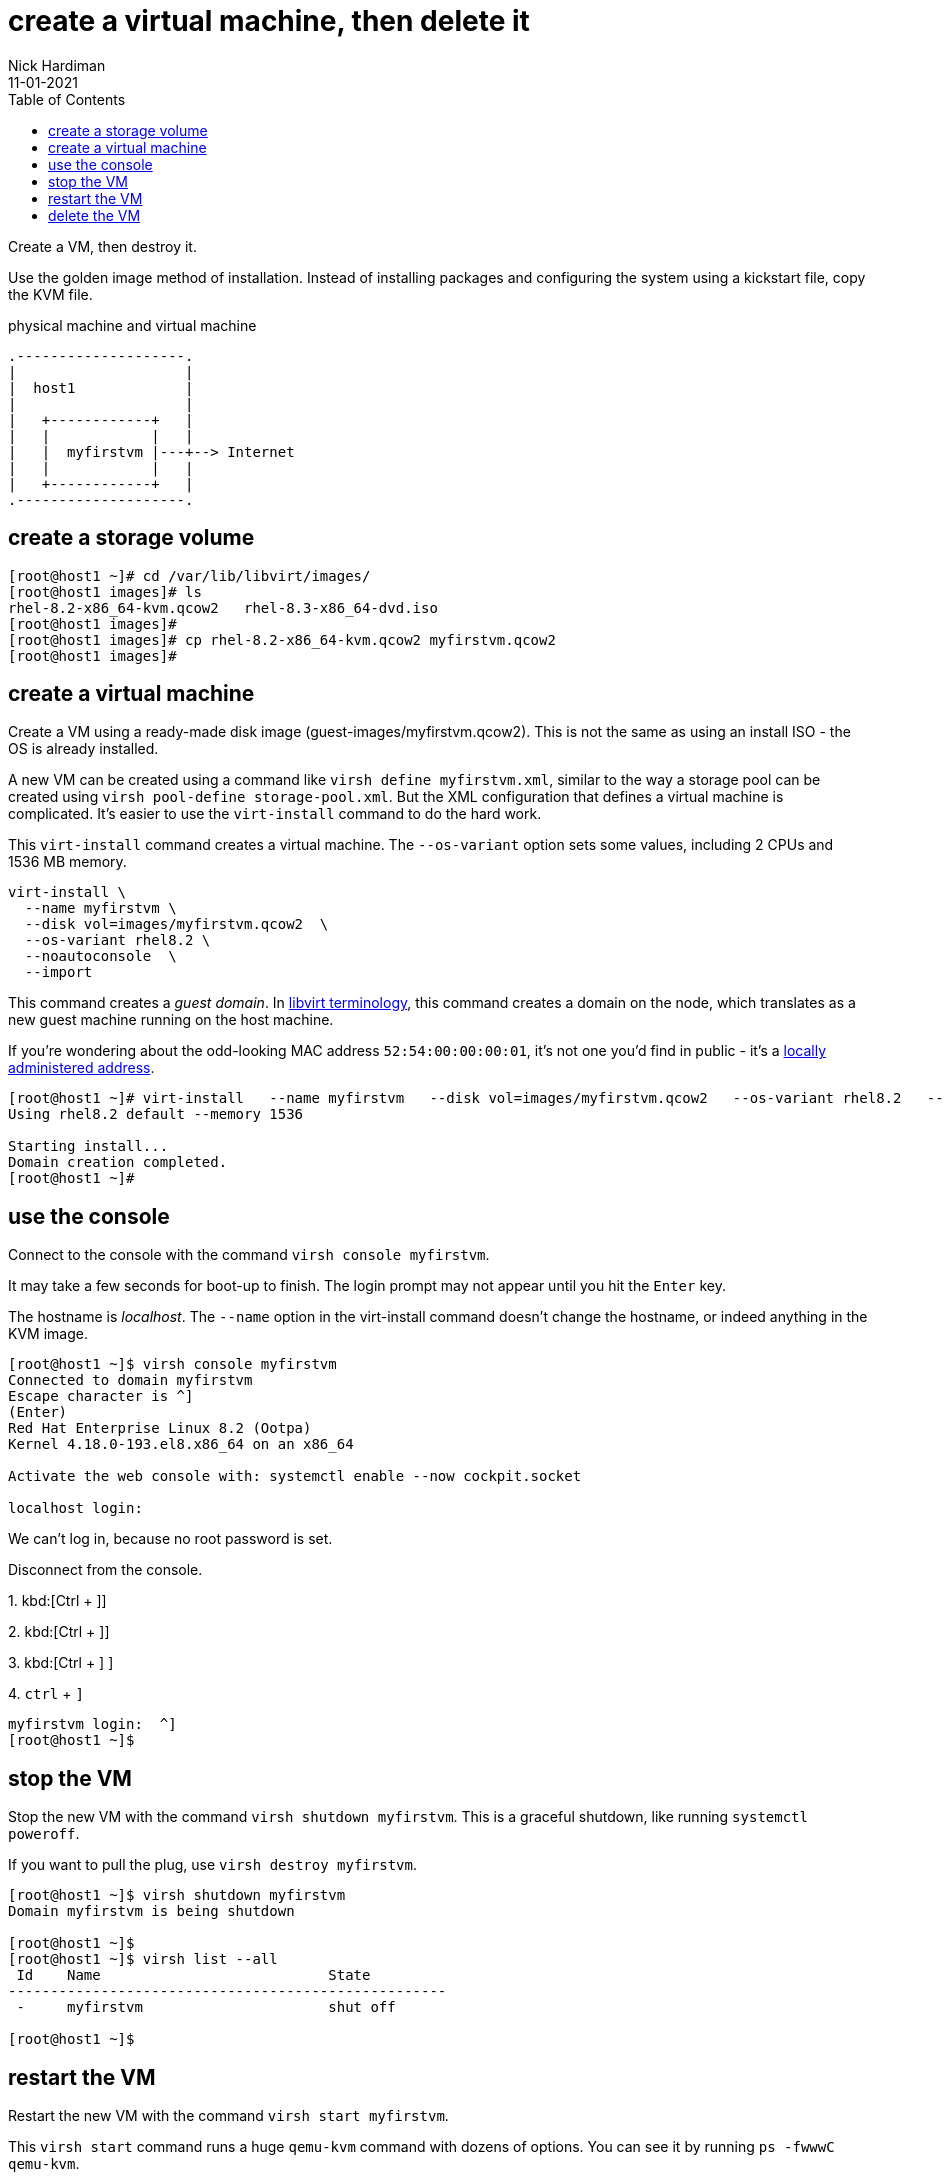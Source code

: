 = create a virtual machine, then delete it
Nick Hardiman 
:source-highlighter: pygments
:toc: 
:revdate: 11-01-2021
:page-pagination:
:rightsquarebracket: ]

Create a VM, then destroy it. 

Use the golden image method of installation. 
Instead of installing packages and configuring the system using a kickstart file, copy the KVM file. 


.physical machine and virtual machine 
....
.--------------------.
|                    |
|  host1             |
|                    |   
|   +------------+   |    
|   |            |   |  
|   |  myfirstvm |---+--> Internet
|   |            |   |   
|   +------------+   |  
.--------------------.  
....



== create a storage volume 

[source,shell]
----
[root@host1 ~]# cd /var/lib/libvirt/images/
[root@host1 images]# ls
rhel-8.2-x86_64-kvm.qcow2   rhel-8.3-x86_64-dvd.iso
[root@host1 images]# 
[root@host1 images]# cp rhel-8.2-x86_64-kvm.qcow2 myfirstvm.qcow2
[root@host1 images]# 
----

== create a virtual machine 

Create a VM using a ready-made disk image (guest-images/myfirstvm.qcow2). This is not the same as using an install ISO - the OS is already installed. 

A new VM can be created using a command like ``virsh define myfirstvm.xml``, 
similar to the way a storage pool can be created using ``virsh pool-define storage-pool.xml``.
But the XML configuration that defines a virtual machine is complicated. 
It's easier to use the ``virt-install`` command to do the hard work. 

This ``virt-install`` command creates a virtual machine.
The ``--os-variant`` option sets some values, including 2 CPUs and 1536 MB memory.

[source,shell]
----
virt-install \
  --name myfirstvm \
  --disk vol=images/myfirstvm.qcow2  \
  --os-variant rhel8.2 \
  --noautoconsole  \
  --import
----

This command creates a _guest domain_. In https://libvirt.org/goals.html[libvirt terminology], this command creates a domain on the node, which translates as a new guest machine running on the host machine.  

If you're wondering about the odd-looking MAC address ``52:54:00:00:00:01``, it's not one you'd find in public - it's a https://en.wikipedia.org/wiki/MAC_address#Universal_vs._local[locally administered address]. 

[source,shell]
----
[root@host1 ~]# virt-install   --name myfirstvm   --disk vol=images/myfirstvm.qcow2   --os-variant rhel8.2   --noautoconsole    --import
Using rhel8.2 default --memory 1536

Starting install...
Domain creation completed.
[root@host1 ~]#
----


== use the console 

Connect to the console with the command ``virsh console myfirstvm``.

It may take a few seconds for boot-up to finish. 
The login prompt may not appear until you hit the ``Enter`` key. 

The hostname is _localhost_. 
The ``--name`` option in the virt-install command doesn't change the hostname, or indeed anything in the KVM image. 

[source,shell]
----
[root@host1 ~]$ virsh console myfirstvm
Connected to domain myfirstvm
Escape character is ^]
(Enter)
Red Hat Enterprise Linux 8.2 (Ootpa)
Kernel 4.18.0-193.el8.x86_64 on an x86_64

Activate the web console with: systemctl enable --now cockpit.socket

localhost login: 
----

We can't log in, because no root password is set. 

Disconnect from the console. 

1. 
kbd:[Ctrl + {rightsquarebracket}] 

2. 
kbd:[Ctrl + ++]++] 

3. 
kbd:[Ctrl + ++]++ ] 

4. 
``ctrl`` + ``]``

[source,shell]
----
myfirstvm login:  ^]
[root@host1 ~]$ 
----


== stop the VM

Stop the new VM with the command ``virsh shutdown myfirstvm``. 
This is a graceful shutdown, like running ``systemctl poweroff``.

If you want to pull the plug, use ``virsh destroy myfirstvm``.

[source,shell]
....
[root@host1 ~]$ virsh shutdown myfirstvm
Domain myfirstvm is being shutdown

[root@host1 ~]$ 
[root@host1 ~]$ virsh list --all
 Id    Name                           State
----------------------------------------------------
 -     myfirstvm                      shut off

[root@host1 ~]$ 
....


== restart the VM

Restart the new VM with the command ``virsh start myfirstvm``.

This ``virsh start`` command runs a huge ``qemu-kvm`` command with dozens of options. 
You can see it by running ``ps -fwwwC qemu-kvm``.

[source,shell]
....
[root@host1 ~]$ virsh start myfirstvm
Domain myfirstvm started

[root@host1 ~]$ 
[root@host1 ~]$ virsh list
 Id    Name                           State
----------------------------------------------------
 1     myfirstvm                      running

[root@host1 ~]$ 
....




== delete the VM

Delete the new VM with the command  ``virsh destroy myfirstvm``.

Power off the machine and remove its configuration. 

[source,shell]
....
[root@host1 ~]$ virsh destroy myfirstvm
Domain myfirstvm destroyed

[root@host1 ~]$ 
[root@host1 ~]# virsh undefine --remove-all-storage myfirstvm
Domain myfirstvm has been undefined
Volume 'vda'(/var/lib/libvirt/images/myfirstvm.qcow2) removed.

[root@host1 ~]# 
[root@host1 ~]$ virsh list --all
 Id    Name                           State
----------------------------------------------------

[root@host1 ~]$ 
....

